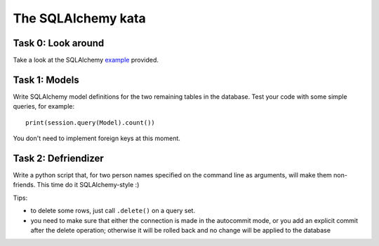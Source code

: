 The SQLAlchemy kata
===================


Task 0: Look around
-------------------

Take a look at the SQLAlchemy example_ provided.

.. _example: https://github.com/RobertSzefler/summercamp2015/blob/master/examples/sa_example.py


Task 1: Models
--------------

Write SQLAlchemy model definitions for the two remaining tables in the database. Test
your code with some simple queries, for example::

    print(session.query(Model).count())

You don't need to implement foreign keys at this moment.


Task 2: Defriendizer
--------------------

Write a python script that, for two person names specified on the command line as arguments, will make them non-friends. This time do it SQLAlchemy-style :)

Tips:

- to delete some rows, just call ``.delete()`` on a query set.
- you need to make sure that either the connection is made in the autocommit mode,
  or you add an explicit commit after the delete operation; otherwise it will be
  rolled back and no change will be applied to the database
